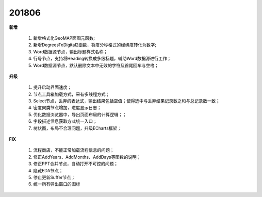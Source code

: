 ﻿.. _logs:

201806
======================
**新增**

  #. 新增格式化GeoMAP面图元函数;
  #. 新增DegreesToDigital2函数，将度分秒格式的经纬度转化为数字;
  #. Word数据源节点，输出标题样式名称；
  #. 行号节点，支持将Heading转换成多级标题，辅助Word数据源进行工作；
  #. Word数据源节点，默认删除文本中无效的字符及首尾回车与空格；
  
**升级**

  #. 提升启动界面速度；
  #. 节点工具箱加载方式，采有多线程方式；
  #. Select节点，丢弃的表达式，输出结果包括空值；使得选中与丢弃结果记录数之和与总记录数一致；
  #. 密度聚类节点增加，进度显示日志；
  #. 优化数据浏览器中，导出页面布局的计算逻辑；；
  #. 字段描述信息获取方式统一入口；
  #. 树状图，布局不合理问题，升级ECharts框架；
  
**FIX**

  #. 流程商店，不能正常加载流程信息的问题；
  #. 修正AddYears、AddMonths、AddDays等函数的说明；
  #. 修正PPT合并节点，自动打开不可控的问题；
  #. 隐藏EDA节点；
  #. 停止更新Suffer节点；
  #. 统一所有弹出窗口的图标
   


 